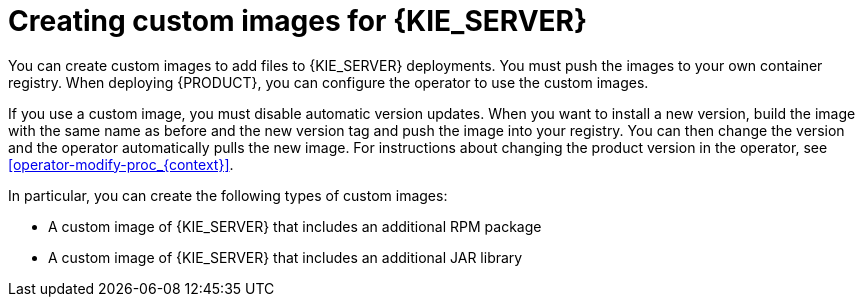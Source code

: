 [id='customimage-con_{context}']
= Creating custom images for {KIE_SERVER}

You can create custom images to add files to {KIE_SERVER} deployments. You must push the images to your own container registry. When deploying {PRODUCT}, you can configure the operator to use the custom images.

If you use a custom image, you must disable automatic version updates. When you want to install a new version, build the image with the same name as before and the new version tag and push the image into your registry. You can then change the version and the operator automatically pulls the new image. For instructions about changing the product version in the operator, see xref:operator-modify-proc_{context}[].

In particular, you can create the following types of custom images:

* A custom image of {KIE_SERVER} that includes an additional RPM package
* A custom image of {KIE_SERVER} that includes an additional JAR library
